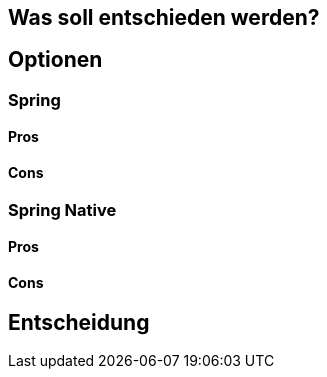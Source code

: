 == Was soll entschieden werden?

== Optionen

=== Spring

==== Pros

==== Cons

=== Spring Native

==== Pros

==== Cons

== Entscheidung